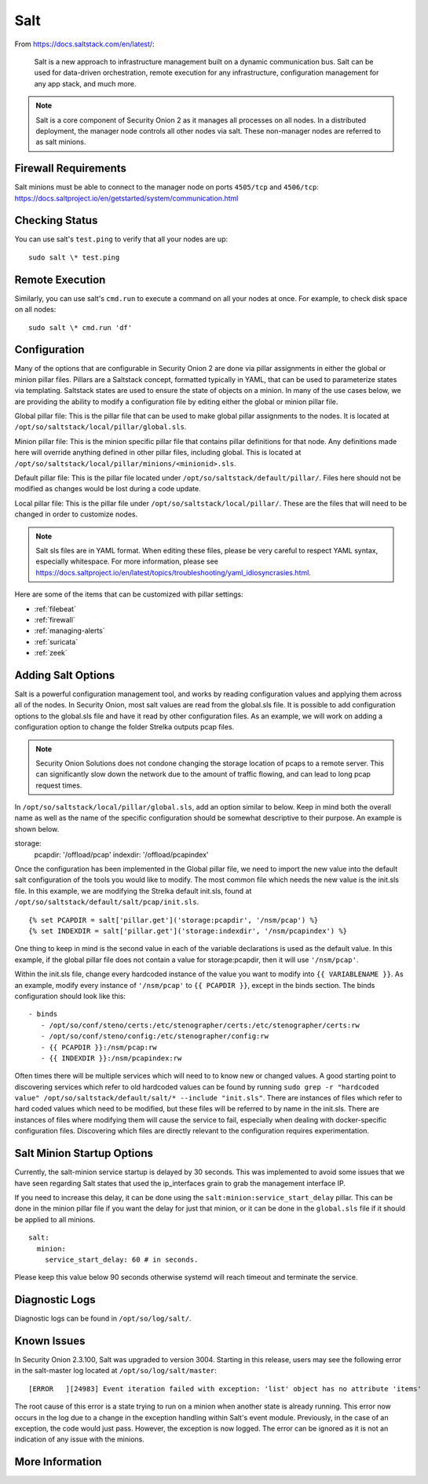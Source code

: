 .. _salt:

Salt
====

From https://docs.saltstack.com/en/latest/:

   Salt is a new approach to infrastructure management built on a dynamic communication bus. Salt can be used for data-driven orchestration, remote execution for any infrastructure, configuration management for any app stack, and much more.

.. note::

   Salt is a core component of Security Onion 2 as it manages all processes on all nodes. In a distributed deployment, the manager node controls all other nodes via salt. These non-manager nodes are referred to as salt minions.

Firewall Requirements
---------------------

| Salt minions must be able to connect to the manager node on ports ``4505/tcp`` and ``4506/tcp``:
| https://docs.saltproject.io/en/getstarted/system/communication.html

Checking Status
---------------

You can use salt's ``test.ping`` to verify that all your nodes are up:

::

    sudo salt \* test.ping

Remote Execution
----------------

Similarly, you can use salt's ``cmd.run`` to execute a command on all your nodes at once. For example, to check disk space on all nodes:

::

    sudo salt \* cmd.run 'df'

Configuration
-------------

Many of the options that are configurable in Security Onion 2 are done via pillar assignments in either the global or minion pillar files. Pillars are a Saltstack concept, formatted typically in YAML, that can be used to parameterize states via templating. Saltstack states are used to ensure the state of objects on a minion. In many of the use cases below, we are providing the ability to modify a configuration file by editing either the global or minion pillar file.

Global pillar file: This is the pillar file that can be used to make global pillar assignments to the nodes. It is located at ``/opt/so/saltstack/local/pillar/global.sls``.

Minion pillar file: This is the minion specific pillar file that contains pillar definitions for that node. Any definitions made here will override anything defined in other pillar files, including global. This is located at ``/opt/so/saltstack/local/pillar/minions/<minionid>.sls``.

Default pillar file: This is the pillar file located under ``/opt/so/saltstack/default/pillar/``. Files here should not be modified as changes would be lost during a code update.

Local pillar file: This is the pillar file under ``/opt/so/saltstack/local/pillar/``. These are the files that will need to be changed in order to customize nodes.

.. note::

   Salt sls files are in YAML format. When editing these files, please be very careful to respect YAML syntax, especially whitespace. For more information, please see https://docs.saltproject.io/en/latest/topics/troubleshooting/yaml_idiosyncrasies.html.
   
Here are some of the items that can be customized with pillar settings:

- :ref:`filebeat`
 
- :ref:`firewall`
 
- :ref:`managing-alerts`

- :ref:`suricata`

- :ref:`zeek`

Adding Salt Options
---------------------------

Salt is a powerful configuration management tool, and works by reading configuration values and applying them across all of the nodes. In Security Onion, most salt values are read from the global.sls file. It is possible to add configuration options to the global.sls file and have it read by other configuration files. As an example, we will work on adding a configuration option to change the folder Strelka outputs pcap files. 

.. note::

   Security Onion Solutions does not condone changing the storage location of pcaps to a remote server. This can significantly slow down the network due to the amount of traffic flowing, and can lead to long pcap request times.
   
In ``/opt/so/saltstack/local/pillar/global.sls``, add an option similar to below. Keep in mind both the overall name as well as the name of the specific configuration should be somewhat descriptive to their purpose. An example is shown below.

::

storage:
   pcapdir: '/offload/pcap'
   indexdir: '/offload/pcapindex'

Once the configuration has been implemented in the Global pillar file, we need to import the new value into the default salt configuration of the tools you would like to modify. The most common file which needs the new value is the init.sls file. In this example, we are modifying the Strelka default init.sls, found at ``/opt/so/saltstack/default/salt/pcap/init.sls``. 

::

{% set PCAPDIR = salt['pillar.get']('storage:pcapdir', '/nsm/pcap') %}
{% set INDEXDIR = salt['pillar.get']('storage:indexdir', '/nsm/pcapindex') %}

One thing to keep in mind is the second value in each of the variable declarations is used as the default value. In this example, if the global pillar file does not contain a value for storage:pcapdir, then it will use ``'/nsm/pcap'``.

Within the init.sls file, change every hardcoded instance of the value you want to modify into ``{{ VARIABLENAME }}``. As an example, modify every instance of ``'/nsm/pcap'`` to ``{{ PCAPDIR }}``, except in the binds section. The binds configuration should look like this:

::

   - binds
      - /opt/so/conf/steno/certs:/etc/stenographer/certs:/etc/stenographer/certs:rw
      - /opt/so/conf/steno/config:/etc/stenographer/config:rw
      - {{ PCAPDIR }}:/nsm/pcap:rw
      - {{ INDEXDIR }}:/nsm/pcapindex:rw

Often times there will be multiple services which will need to to know new or changed values. A good starting point to discovering services which refer to old hardcoded values can be found by running ``sudo grep -r "hardcoded value" /opt/so/saltstack/default/salt/* --include "init.sls"``. There are instances of files which refer to hard coded values which need to be modified, but these files will be referred to by name in the init.sls. There are instances of files where modifying them will cause the service to fail, especially when dealing with docker-specific configuration files. Discovering which files are directly relevant to the configuration requires experimentation.

Salt Minion Startup Options
---------------------------

Currently, the salt-minion service startup is delayed by 30 seconds. This was implemented to avoid some issues that we have seen regarding Salt states that used the ip_interfaces grain to grab the management interface IP.

If you need to increase this delay, it can be done using the ``salt:minion:service_start_delay`` pillar. This can be done in the minion pillar file if you want the delay for just that minion, or it can be done in the ``global.sls`` file if it should be applied to all minions.

::

  salt:
    minion:
      service_start_delay: 60 # in seconds.

Please keep this value below 90 seconds otherwise systemd will reach timeout and terminate the service.

Diagnostic Logs
---------------

Diagnostic logs can be found in ``/opt/so/log/salt/``.

Known Issues
------------

In Security Onion 2.3.100, Salt was upgraded to version 3004. Starting in this release, users may see the following error in the salt-master log located at ``/opt/so/log/salt/master``:

::

  [ERROR   ][24983] Event iteration failed with exception: 'list' object has no attribute 'items'

The root cause of this error is a state trying to run on a minion when another state is already running. This error now occurs in the log due to a change in the exception handling within Salt's event module. Previously, in the case of an exception, the code would just pass. However, the exception is now logged. The error can be ignored as it is not an indication of any issue with the minions.

More Information
----------------

.. seealso::

    For more information about Salt, please see https://docs.saltstack.com/en/latest/.
